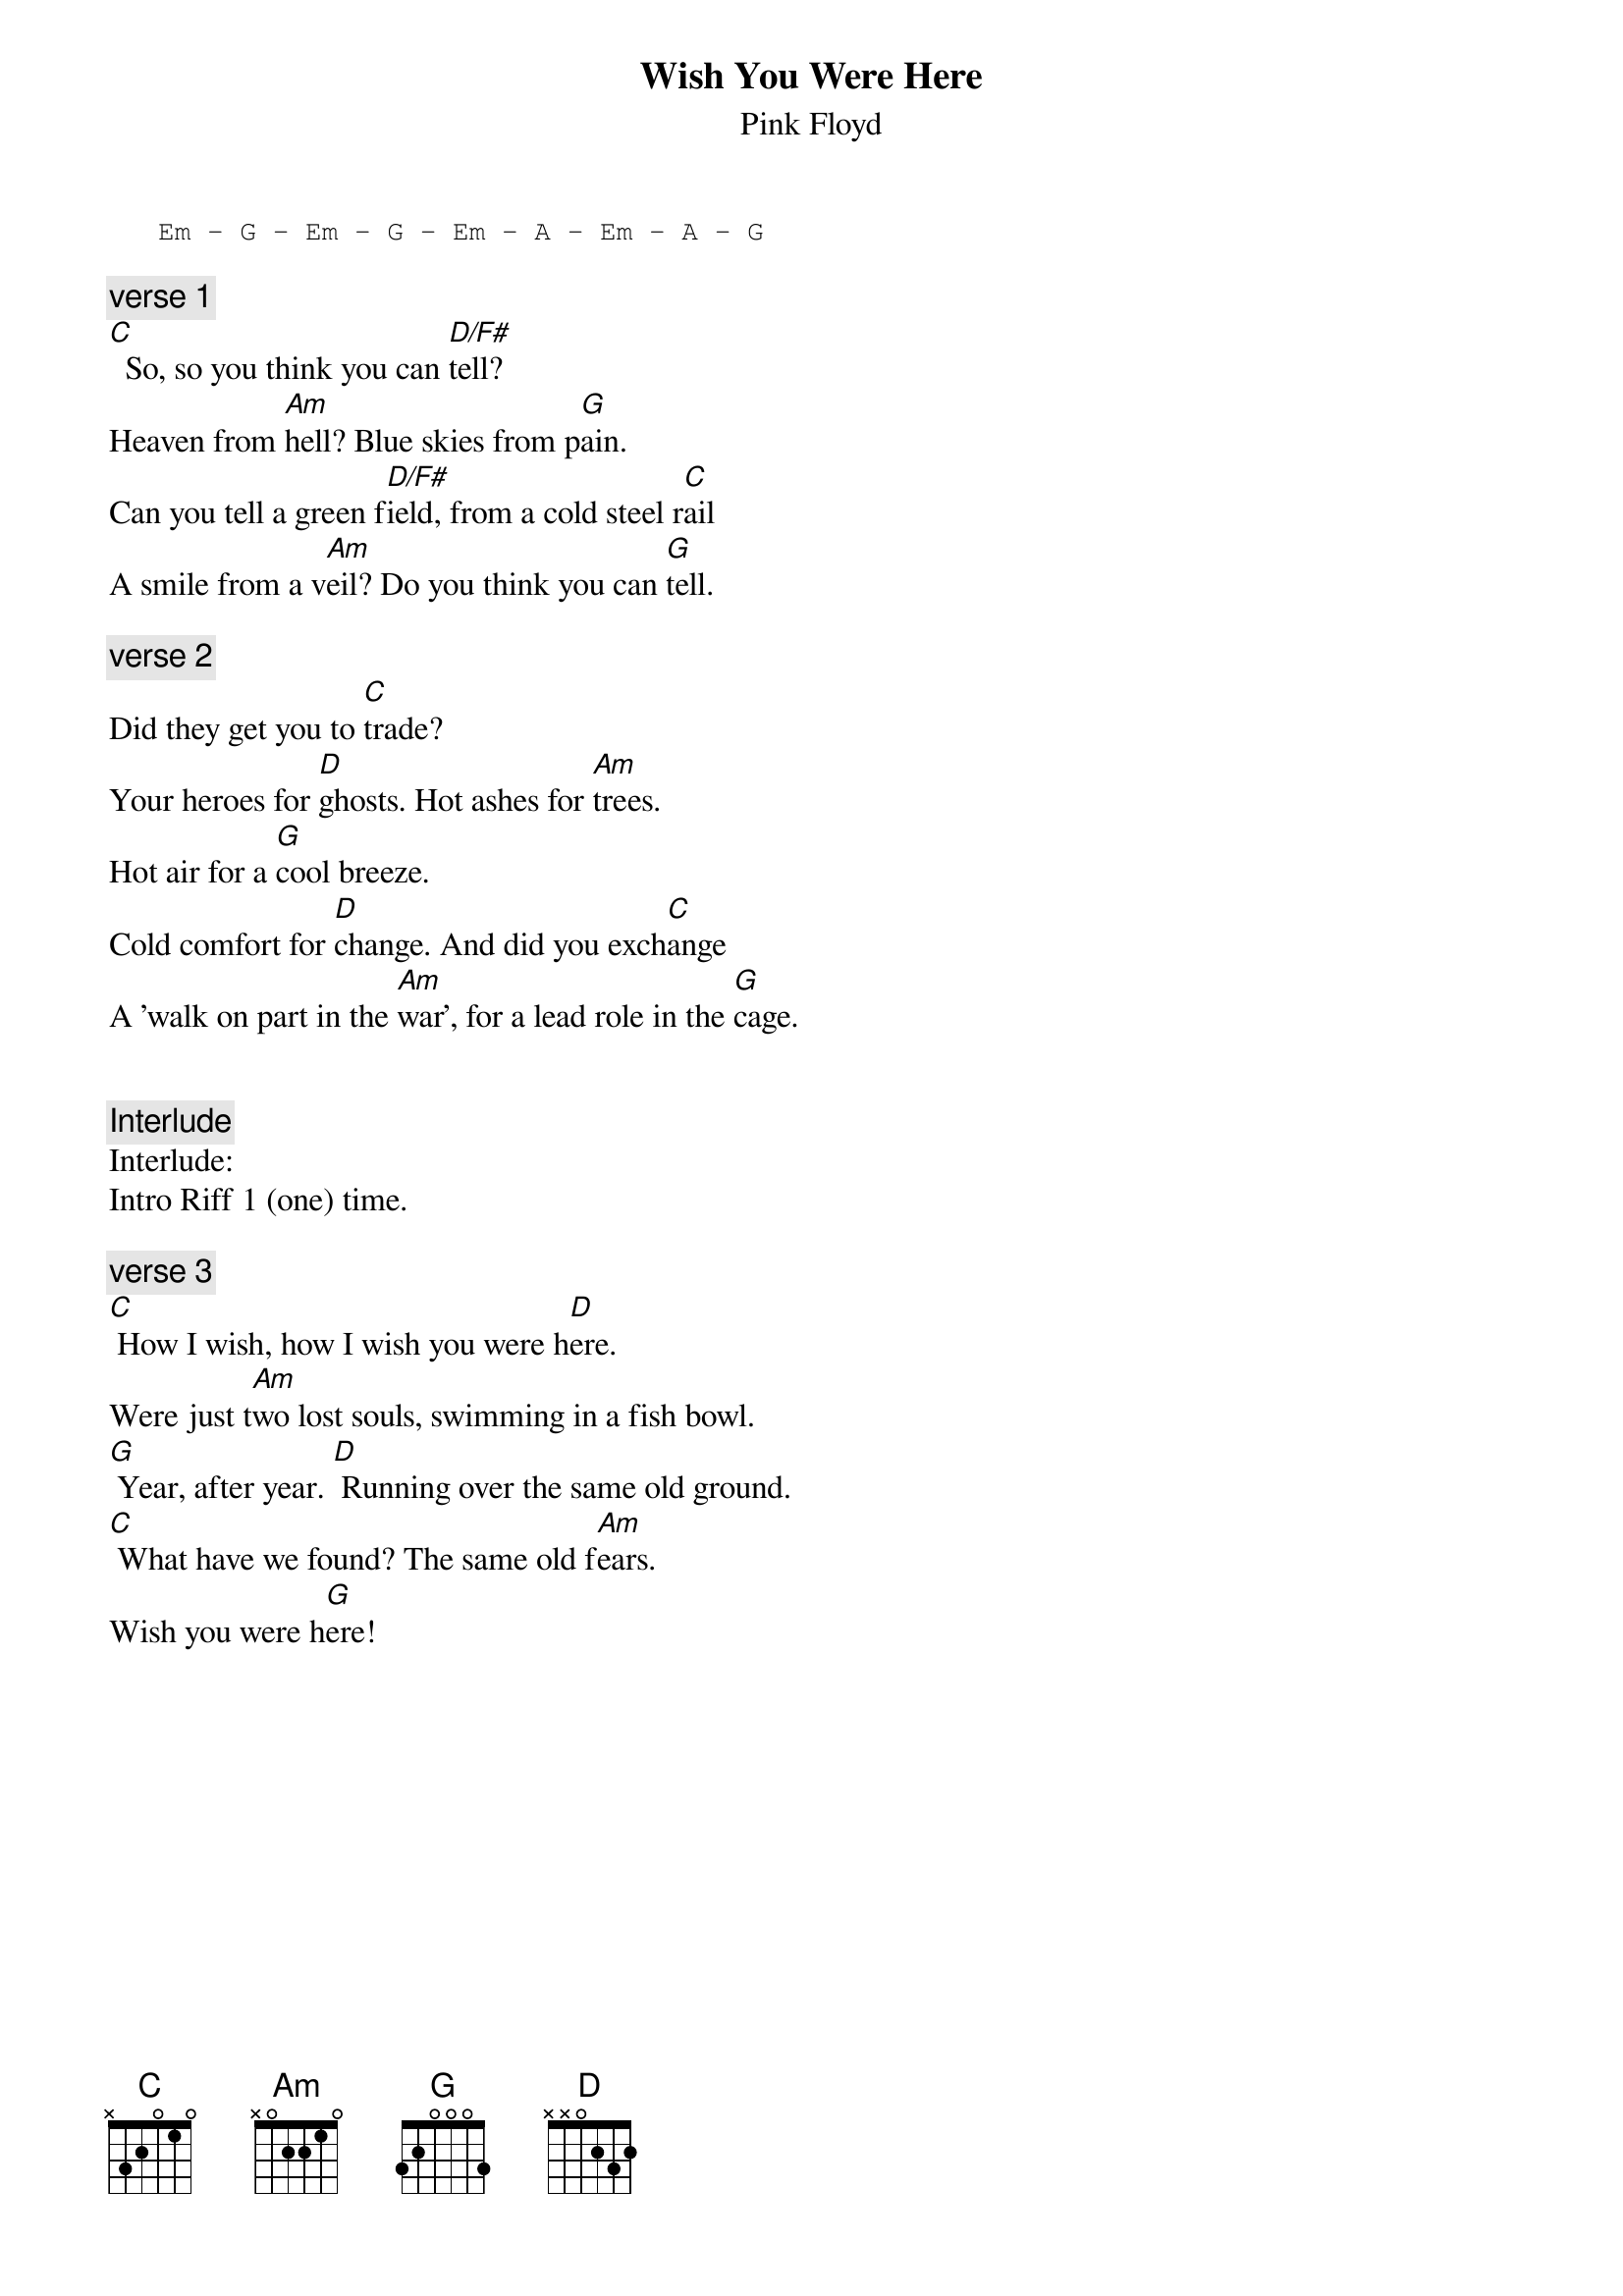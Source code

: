 {t:Wish You Were Here}
{st:Pink Floyd}
{artist:Pink Floyd}

{sot}
   Em - G - Em - G - Em - A - Em - A - G
{eot}

{c:verse 1}
[C]  So, so you think you can [D/F#]tell?
Heaven from [Am]hell? Blue skies from p[G]ain.
Can you tell a green f[D/F#]ield, from a cold steel r[C]ail
A smile from a v[Am]eil? Do you think you can [G]tell.

{c:verse 2}
Did they get you to [C]trade?
Your heroes for [D]ghosts. Hot ashes for [Am]trees.
Hot air for a [G]cool breeze.
Cold comfort for [D]change. And did you exch[C]ange
A 'walk on part in the [Am]war', for a lead role in the [G]cage.


{c:Interlude}
Interlude:
Intro Riff 1 (one) time.

{c:verse 3}
[C] How I wish, how I wish you were h[D]ere.
Were just t[Am]wo lost souls, swimming in a fish bowl.
[G] Year, after year. [D] Running over the same old ground.
[C] What have we found? The same old f[Am]ears. 
Wish you were h[G]ere!


